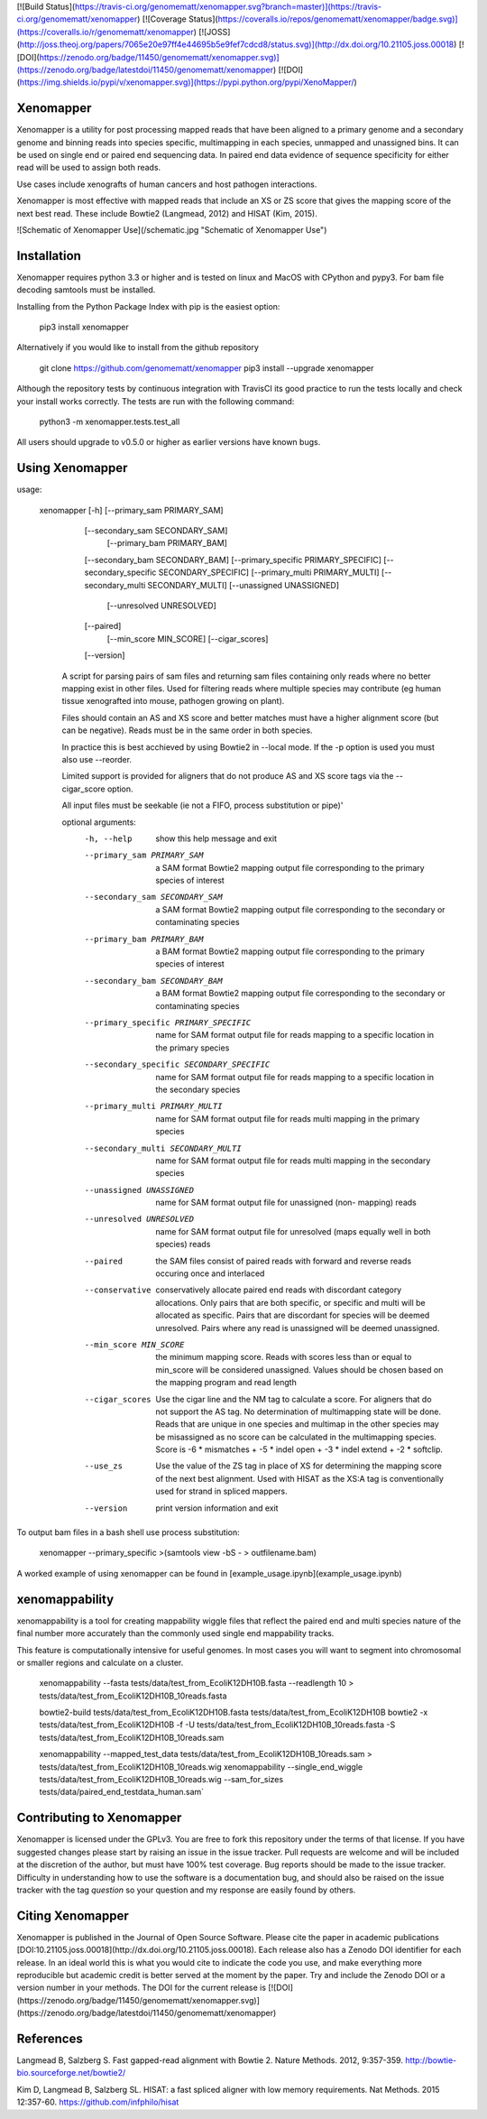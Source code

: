 [![Build Status](https://travis-ci.org/genomematt/xenomapper.svg?branch=master)](https://travis-ci.org/genomematt/xenomapper)
[![Coverage Status](https://coveralls.io/repos/genomematt/xenomapper/badge.svg)](https://coveralls.io/r/genomematt/xenomapper)
[![JOSS](http://joss.theoj.org/papers/7065e20e97ff4e44695b5e9fef7cdcd8/status.svg)](http://dx.doi.org/10.21105.joss.00018)
[![DOI](https://zenodo.org/badge/11450/genomematt/xenomapper.svg)](https://zenodo.org/badge/latestdoi/11450/genomematt/xenomapper)
[![DOI](https://img.shields.io/pypi/v/xenomapper.svg)](https://pypi.python.org/pypi/XenoMapper/)

Xenomapper
==========

Xenomapper is a utility for post processing mapped reads that have been aligned to a primary genome and a secondary genome and binning reads into species specific, multimapping in each species, unmapped and unassigned bins.  It can be used on single end or paired end sequencing data.  In paired end data evidence of sequence specificity for either read will be used to assign both reads.

Use cases include xenografts of human cancers and host pathogen interactions.

Xenomapper is most effective with mapped reads that include an XS or ZS score that gives the mapping score of the next best read.  These include Bowtie2 (Langmead, 2012) and HISAT (Kim, 2015). 

![Schematic of Xenomapper Use](/schematic.jpg "Schematic of Xenomapper Use")

Installation
============
Xenomapper requires python 3.3 or higher and is tested on linux and MacOS with CPython and pypy3.  For bam file decoding samtools must be installed.

Installing from the Python Package Index with pip is the easiest option:

    pip3 install xenomapper

Alternatively if you would like to install from the github repository

    git clone https://github.com/genomematt/xenomapper
    pip3 install --upgrade xenomapper

Although the repository tests by continuous integration with TravisCI its good practice to run the tests locally and check your install works correctly.  The tests are run with the following command:

    python3 -m xenomapper.tests.test_all

All users should upgrade to v0.5.0 or higher as earlier versions have known bugs.

Using Xenomapper
================

usage:

    xenomapper [-h]   [--primary_sam PRIMARY_SAM]
                      [--secondary_sam SECONDARY_SAM]
					  [--primary_bam PRIMARY_BAM]
                      [--secondary_bam SECONDARY_BAM]
                      [--primary_specific PRIMARY_SPECIFIC]
                      [--secondary_specific SECONDARY_SPECIFIC]
                      [--primary_multi PRIMARY_MULTI]
                      [--secondary_multi SECONDARY_MULTI]
                      [--unassigned UNASSIGNED]
					  [--unresolved UNRESOLVED]
                      [--paired]
					  [--min_score MIN_SCORE]
					  [--cigar_scores]
                      [--version]

	A script for parsing pairs of sam files and returning sam files
	containing only reads where no better mapping exist in other files.
	Used for filtering reads where multiple species may contribute 
	(eg human tissue xenografted into mouse, pathogen growing on plant).

	Files should contain an AS and XS score and better matches must have
	a higher alignment score (but can be negative).
	Reads must be in the same order in both species.

	In practice this is best acchieved by using Bowtie2 in --local mode.
	If the -p option is used you must also use --reorder.

	Limited support is provided for aligners that do not produce AS and XS
	score tags via the --cigar_score option.

	All input files must be seekable
	(ie not a FIFO, process substitution or pipe)'

	optional arguments:
	  -h, --help            show this help message and exit
	  --primary_sam PRIMARY_SAM
	                        a SAM format Bowtie2 mapping output file corresponding
	                        to the primary species of interest
	  --secondary_sam SECONDARY_SAM
	                        a SAM format Bowtie2 mapping output file corresponding
	                        to the secondary or contaminating species
	  --primary_bam PRIMARY_BAM
	                        a BAM format Bowtie2 mapping output file corresponding
	                        to the primary species of interest
	  --secondary_bam SECONDARY_BAM
	                        a BAM format Bowtie2 mapping output file corresponding
	                        to the secondary or contaminating species
	  --primary_specific PRIMARY_SPECIFIC
	                        name for SAM format output file for reads mapping to a
	                        specific location in the primary species
	  --secondary_specific SECONDARY_SPECIFIC
	                        name for SAM format output file for reads mapping to a
	                        specific location in the secondary species
	  --primary_multi PRIMARY_MULTI
	                        name for SAM format output file for reads multi
	                        mapping in the primary species
	  --secondary_multi SECONDARY_MULTI
	                        name for SAM format output file for reads multi
	                        mapping in the secondary species
	  --unassigned UNASSIGNED
	                        name for SAM format output file for unassigned (non-
	                        mapping) reads
	  --unresolved UNRESOLVED
	                        name for SAM format output file for unresolved (maps
	                        equally well in both species) reads
	  --paired              the SAM files consist of paired reads with forward and
	                        reverse reads occuring once and interlaced
	  --conservative        conservatively allocate paired end reads with
	                        discordant category allocations. Only pairs that are
	                        both specific, or specific and multi will be allocated
	                        as specific. Pairs that are discordant for species
	                        will be deemed unresolved. Pairs where any read is
	                        unassigned will be deemed unassigned.
	  --min_score MIN_SCORE
							the minimum mapping score.  Reads with scores less than
							or equal to min_score will be considered unassigned.
							Values should be chosen based on the mapping program 
							and read length
	  --cigar_scores        Use the cigar line and the NM tag to calculate a
	                        score. For aligners that do not support the AS tag. No
	                        determination of multimapping state will be done.
	                        Reads that are unique in one species and multimap in
	                        the other species may be misassigned as no score can
	                        be calculated in the multimapping species. Score is -6
	                        * mismatches + -5 * indel open + -3 * indel extend +
	                        -2 * softclip.
	  --use_zs              Use the value of the ZS tag in place of XS for
	                        determining the mapping score of the next best
	                        alignment. Used with HISAT as the XS:A tag is
	                        conventionally used for strand in spliced mappers.
	  --version             print version information and exit


To output bam files in a bash shell use process substitution:


    xenomapper --primary_specific >(samtools view -bS - > outfilename.bam)


A worked example of using xenomapper can be found in [example_usage.ipynb](example_usage.ipynb)

xenomappability
===============
xenomappability is a tool for creating mappability wiggle files that reflect the paired end and multi species nature of the final number more accurately than the commonly used single end mappability tracks.

This feature is computationally intensive for useful genomes.  In most cases you will want to segment into chromosomal or smaller regions and calculate on a cluster.


    xenomappability --fasta tests/data/test_from_EcoliK12DH10B.fasta --readlength 10 > tests/data/test_from_EcoliK12DH10B_10reads.fasta

    bowtie2-build tests/data/test_from_EcoliK12DH10B.fasta tests/data/test_from_EcoliK12DH10B
    bowtie2 -x tests/data/test_from_EcoliK12DH10B -f -U tests/data/test_from_EcoliK12DH10B_10reads.fasta -S tests/data/test_from_EcoliK12DH10B_10reads.sam

    xenomappability --mapped_test_data tests/data/test_from_EcoliK12DH10B_10reads.sam > tests/data/test_from_EcoliK12DH10B_10reads.wig
    xenomappability --single_end_wiggle tests/data/test_from_EcoliK12DH10B_10reads.wig --sam_for_sizes tests/data/paired_end_testdata_human.sam`

Contributing to Xenomapper
==========================
Xenomapper is licensed under the GPLv3.  You are free to fork this repository under the terms of that license.  If you have suggested changes please start by raising an issue in the issue tracker.  Pull requests are welcome and will be included at the discretion of the author, but must have 100% test coverage.
Bug reports should be made to the issue tracker.  Difficulty in understanding how to use the software is a documentation bug, and should also be raised on the issue tracker with the tag `question` so your question and my response are easily found by others.


Citing Xenomapper
=================

Xenomapper is published in the Journal of Open Source Software.  Please cite the paper in academic publications [DOI:10.21105.joss.00018](http://dx.doi.org/10.21105.joss.00018).  Each release also has a Zenodo DOI identifier for each release.  In an ideal world this is what you would cite to indicate the code you use, and make everything more reproducible but academic credit is better served at the moment by the paper. Try and include the Zenodo DOI or a version number in your methods.  The DOI for the current release is [![DOI](https://zenodo.org/badge/11450/genomematt/xenomapper.svg)](https://zenodo.org/badge/latestdoi/11450/genomematt/xenomapper)

References
=================
Langmead B, Salzberg S. Fast gapped-read alignment with Bowtie 2. Nature Methods. 2012, 9:357-359. http://bowtie-bio.sourceforge.net/bowtie2/

Kim D, Langmead B, Salzberg SL. HISAT: a fast spliced aligner with low memory requirements. Nat Methods. 2015 12:357-60. https://github.com/infphilo/hisat



